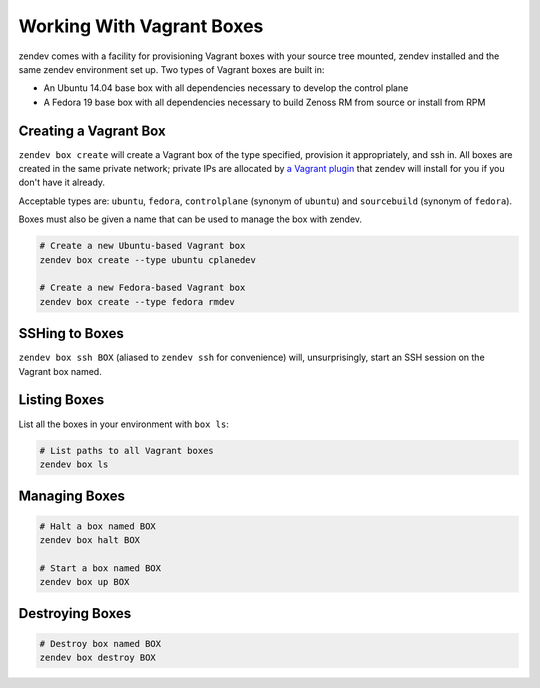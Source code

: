 ==========================
Working With Vagrant Boxes
==========================
zendev comes with a facility for provisioning Vagrant boxes with your source
tree mounted, zendev installed and the same zendev environment set up. Two
types of Vagrant boxes are built in:

* An Ubuntu 14.04 base box with all dependencies necessary to develop the control plane

* A Fedora 19 base box with all dependencies necessary to build Zenoss RM from
  source or install from RPM

Creating a Vagrant Box
----------------------
``zendev box create`` will create a Vagrant box of the type specified, provision it
appropriately, and ssh in. All boxes are created in the same private network;
private IPs are allocated by `a Vagrant plugin
<https://github.com/adrienthebo/vagrant-auto_network>`_ that zendev will
install for you if you don't have it already.

Acceptable types are: ``ubuntu``, ``fedora``, ``controlplane`` (synonym of
``ubuntu``) and ``sourcebuild`` (synonym of ``fedora``). 

Boxes must also be given a name that can be used to manage the box with zendev.

.. code-block:: bash

    # Create a new Ubuntu-based Vagrant box
    zendev box create --type ubuntu cplanedev

    # Create a new Fedora-based Vagrant box
    zendev box create --type fedora rmdev

SSHing to Boxes
---------------
``zendev box ssh BOX`` (aliased to ``zendev ssh`` for convenience) will,
unsurprisingly, start an SSH session on the Vagrant box named.

Listing Boxes
-------------
List all the boxes in your environment with ``box ls``:

.. code-block:: bash

    # List paths to all Vagrant boxes
    zendev box ls

Managing Boxes
--------------
.. code-block:: bash

    # Halt a box named BOX
    zendev box halt BOX

    # Start a box named BOX
    zendev box up BOX

Destroying Boxes
----------------
.. code-block:: bash

    # Destroy box named BOX
    zendev box destroy BOX
